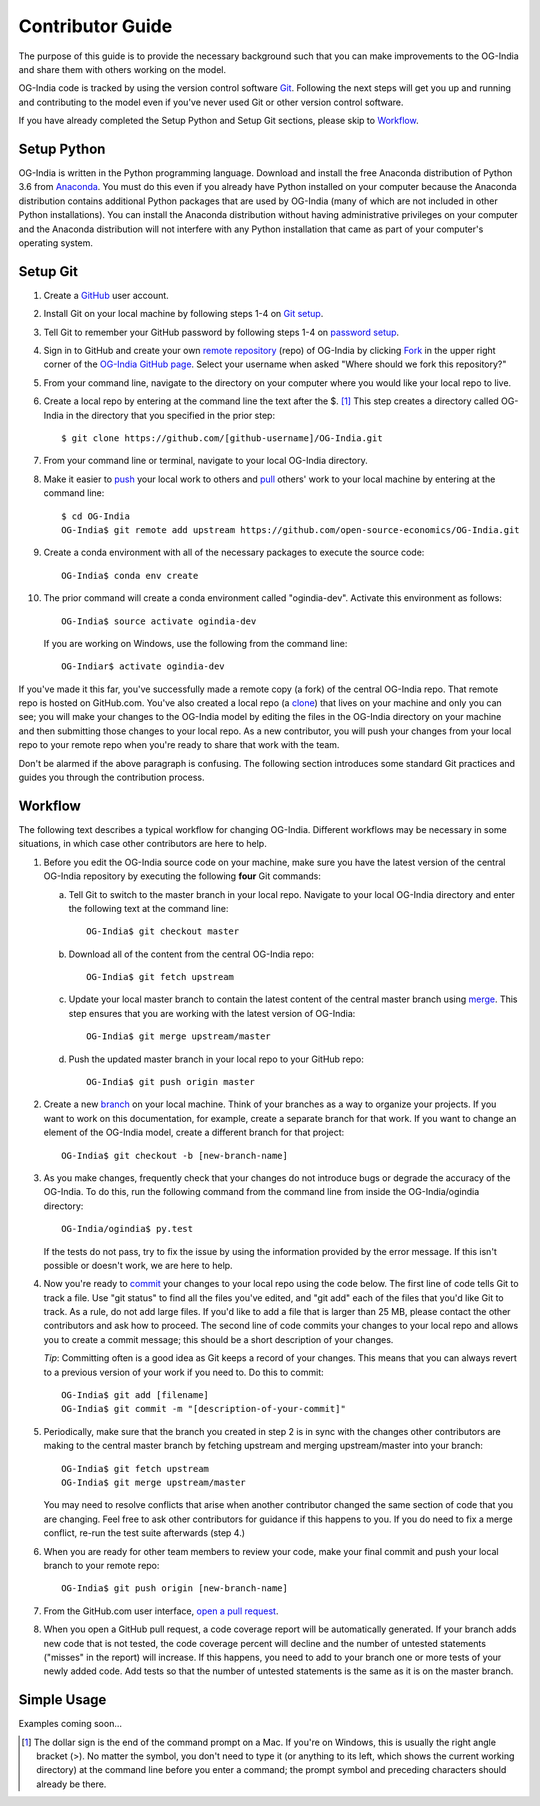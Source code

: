 Contributor Guide
=================

The purpose of this guide is to provide the necessary background
such that you can make improvements to the OG-India and share them with
others working on the model.

OG-India code is tracked by using the version control software
`Git`_.  Following the next steps will get you up and running and
contributing to the model even if you've never used Git or other
version control software.

If you have already completed the Setup Python and Setup Git sections,
please skip to `Workflow`_.

Setup Python
-------------

OG-India is written in the Python programming language.
Download and install the free Anaconda distribution of Python 3.6 from
`Anaconda`_.  You must do this even if you already have
Python installed on your computer because the Anaconda distribution
contains additional Python packages that are used by OG-India (many of
which are not included in other Python installations).  You can install
the Anaconda distribution without having administrative privileges on your
computer and the Anaconda distribution will not interfere with any Python
installation that came as part of your computer's operating system.

Setup Git
----------

1. Create a `GitHub`_ user account.

2. Install Git on your local machine by following steps 1-4 on `Git
   setup`_.

3. Tell Git to remember your GitHub password by following steps 1-4 on
   `password setup`_.

4. Sign in to GitHub and create your own `remote`_ `repository`_
   (repo) of OG-India by clicking `Fork`_ in the upper
   right corner of the `OG-India GitHub page`_. Select your
   username when asked "Where should we fork this repository?"

5. From your command line, navigate to the directory on your computer
   where you would like your local repo to live.

6. Create a local repo by entering at the command line the text after
   the $. [1]_ This step creates a directory called OG-India in
   the directory that you specified in the prior step::

      $ git clone https://github.com/[github-username]/OG-India.git

7. From your command line or terminal, navigate to your local
   OG-India directory.

8. Make it easier to `push`_ your local work to others and `pull`_
   others' work to your local machine by entering at the command line::

      $ cd OG-India
      OG-India$ git remote add upstream https://github.com/open-source-economics/OG-India.git

9. Create a conda environment with all of the necessary packages to
   execute the source code::

      OG-India$ conda env create

10. The prior command will create a conda environment called "ogindia-dev".
    Activate this environment as follows::

      OG-India$ source activate ogindia-dev

    If you are working on Windows, use the following from the command line::

      OG-Indiar$ activate ogindia-dev


If you've made it this far, you've successfully made a remote copy (a
fork) of the central OG-India repo. That remote repo is hosted on
GitHub.com. You've also created a local repo (a `clone`_) that lives
on your machine and only you can see; you will make your changes to
the OG-India model by editing the files in the OG-India
directory on your machine and then submitting those changes to your
local repo. As a new contributor, you will push your changes from your
local repo to your remote repo when you're ready to share that work
with the team.

Don't be alarmed if the above paragraph is confusing. The following
section introduces some standard Git practices and guides you through
the contribution process.

.. _Workflow:

Workflow
--------

The following text describes a typical workflow for changing
OG-India.  Different workflows may be necessary in some
situations, in which case other contributors are here to help.

1. Before you edit the OG-India source code on your machine,
   make sure you have the latest version of the central OG-India
   repository by executing the following **four** Git commands:

   a. Tell Git to switch to the master branch in your local repo.
      Navigate to your local OG-India directory and enter the
      following text at the command line::

        OG-India$ git checkout master

   b. Download all of the content from the central OG-India repo::

        OG-India$ git fetch upstream

   c. Update your local master branch to contain the latest content of
      the central master branch using `merge`_. This step ensures that
      you are working with the latest version of OG-India::

        OG-India$ git merge upstream/master

   d. Push the updated master branch in your local repo to your GitHub repo::

        OG-India$ git push origin master

2. Create a new `branch`_ on your local machine. Think of your
   branches as a way to organize your projects. If you want to work on
   this documentation, for example, create a separate branch for that
   work. If you want to change an element of the OG-India model, create
   a different branch for that project::

     OG-India$ git checkout -b [new-branch-name]

3. As you make changes, frequently check that your changes do not
   introduce bugs or degrade the accuracy of the OG-India. To do
   this, run the following command from the command line from inside
   the OG-India/ogindia directory::

     OG-India/ogindia$ py.test

   If the tests do not pass, try to fix the issue by using the
   information provided by the error message. If this isn't possible
   or doesn't work, we are here to help.

4. Now you're ready to `commit`_ your changes to your local repo using
   the code below. The first line of code tells Git to track a
   file. Use "git status" to find all the files you've edited, and
   "git add" each of the files that you'd like Git to track. As a
   rule, do not add large files. If you'd like to add a file that is
   larger than 25 MB, please contact the other contributors and ask how to
   proceed. The second line of code commits your changes to your local
   repo and allows you to create a commit message; this should be a
   short description of your changes.

   *Tip*: Committing often is a good idea as Git keeps a record of
   your changes. This means that you can always revert to a previous
   version of your work if you need to.  Do this to commit::

     OG-India$ git add [filename]
     OG-India$ git commit -m "[description-of-your-commit]"

5. Periodically, make sure that the branch you created in step 2
   is in sync with the changes other contributors are making to
   the central master branch by fetching upstream and merging
   upstream/master into your branch::

      OG-India$ git fetch upstream
      OG-India$ git merge upstream/master

   You may need to resolve conflicts that arise when another
   contributor changed the same section of code that you are
   changing. Feel free to ask other contributors for guidance
   if this happens to you. If you do need to fix a merge
   conflict, re-run the test suite afterwards (step 4.)

6. When you are ready for other team members to review your code, make
   your final commit and push your local branch to your remote repo::

     OG-India$ git push origin [new-branch-name]

7. From the GitHub.com user interface, `open a pull request`_.

8. When you open a GitHub pull request, a code coverage report will be
   automatically generated.  If your branch adds new code that is not
   tested, the code coverage percent will decline and the number of
   untested statements ("misses" in the report) will increase.  If
   this happens, you need to add to your branch one or more tests of
   your newly added code.  Add tests so that the number of untested
   statements is the same as it is on the master branch.


Simple Usage
------------

Examples coming soon...

.. [1] The dollar sign is the end of the command prompt on a Mac.  If
       you're on Windows, this is usually the right angle bracket (>).
       No matter the symbol, you don't need to type it (or anything to
       its left, which shows the current working directory) at the
       command line before you enter a command; the prompt symbol and
       preceding characters should already be there.


.. _`Git`:
   https://help.github.com/articles/github-glossary/#git

.. _`quant econ`:
   http://quant-econ.net/py/learning_python.html

.. _`GitHub`:
   https://github.com/

.. _`Git setup`:
   https://help.github.com/articles/set-up-git/

.. _`Fork`:
   https://help.github.com/articles/github-glossary/#fork

.. _`password setup`:
   https://help.github.com/articles/caching-your-github-password-in-git/

.. _`OG-India GitHub page`:
   https://github.com/PSLmodels/OG-India

.. _`repository`:
   https://help.github.com/articles/github-glossary/#repository

.. _`push`:
   https://help.github.com/articles/github-glossary/#push

.. _`pull`:
   https://help.github.com/articles/github-glossary/#pull

.. _`Github Flow`:
   https://guides.github.com/introduction/flow/

.. _`Anaconda`:
   https://www.anaconda.com/download/

.. _`remote`:
   https://help.github.com/articles/github-glossary/#remote

.. _`testing documentation`:
   https://github.com/PSLmodels/OG-India/blob/master/TESTING.md

.. _`clone`:
   https://help.github.com/articles/github-glossary/#clone

.. _`branch`:
   https://help.github.com/articles/github-glossary/#branch

.. _`merge`:
   https://help.github.com/articles/github-glossary/#merge

.. _`commit`:
   https://help.github.com/articles/github-glossary/#commit

.. _`fetch`:
   https://help.github.com/articles/github-glossary/#fetch

.. _`upstream`:
   https://help.github.com/articles/github-glossary/#upstream

.. _`pull request`:
   https://help.github.com/articles/github-glossary/#pull-request

.. _`open a pull request`:
   https://help.github.com/articles/creating-a-pull-request/#creating-the-pull-request
